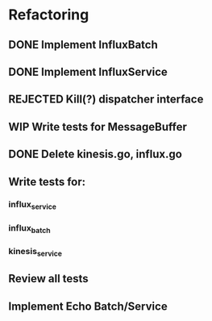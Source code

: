 * Refactoring
** DONE Implement InfluxBatch
** DONE Implement InfluxService
** REJECTED Kill(?) dispatcher interface
** WIP Write tests for MessageBuffer
** DONE Delete kinesis.go, influx.go
** Write tests for:
*** influx_service
*** influx_batch
*** kinesis_service
** Review all tests
** Implement Echo Batch/Service
